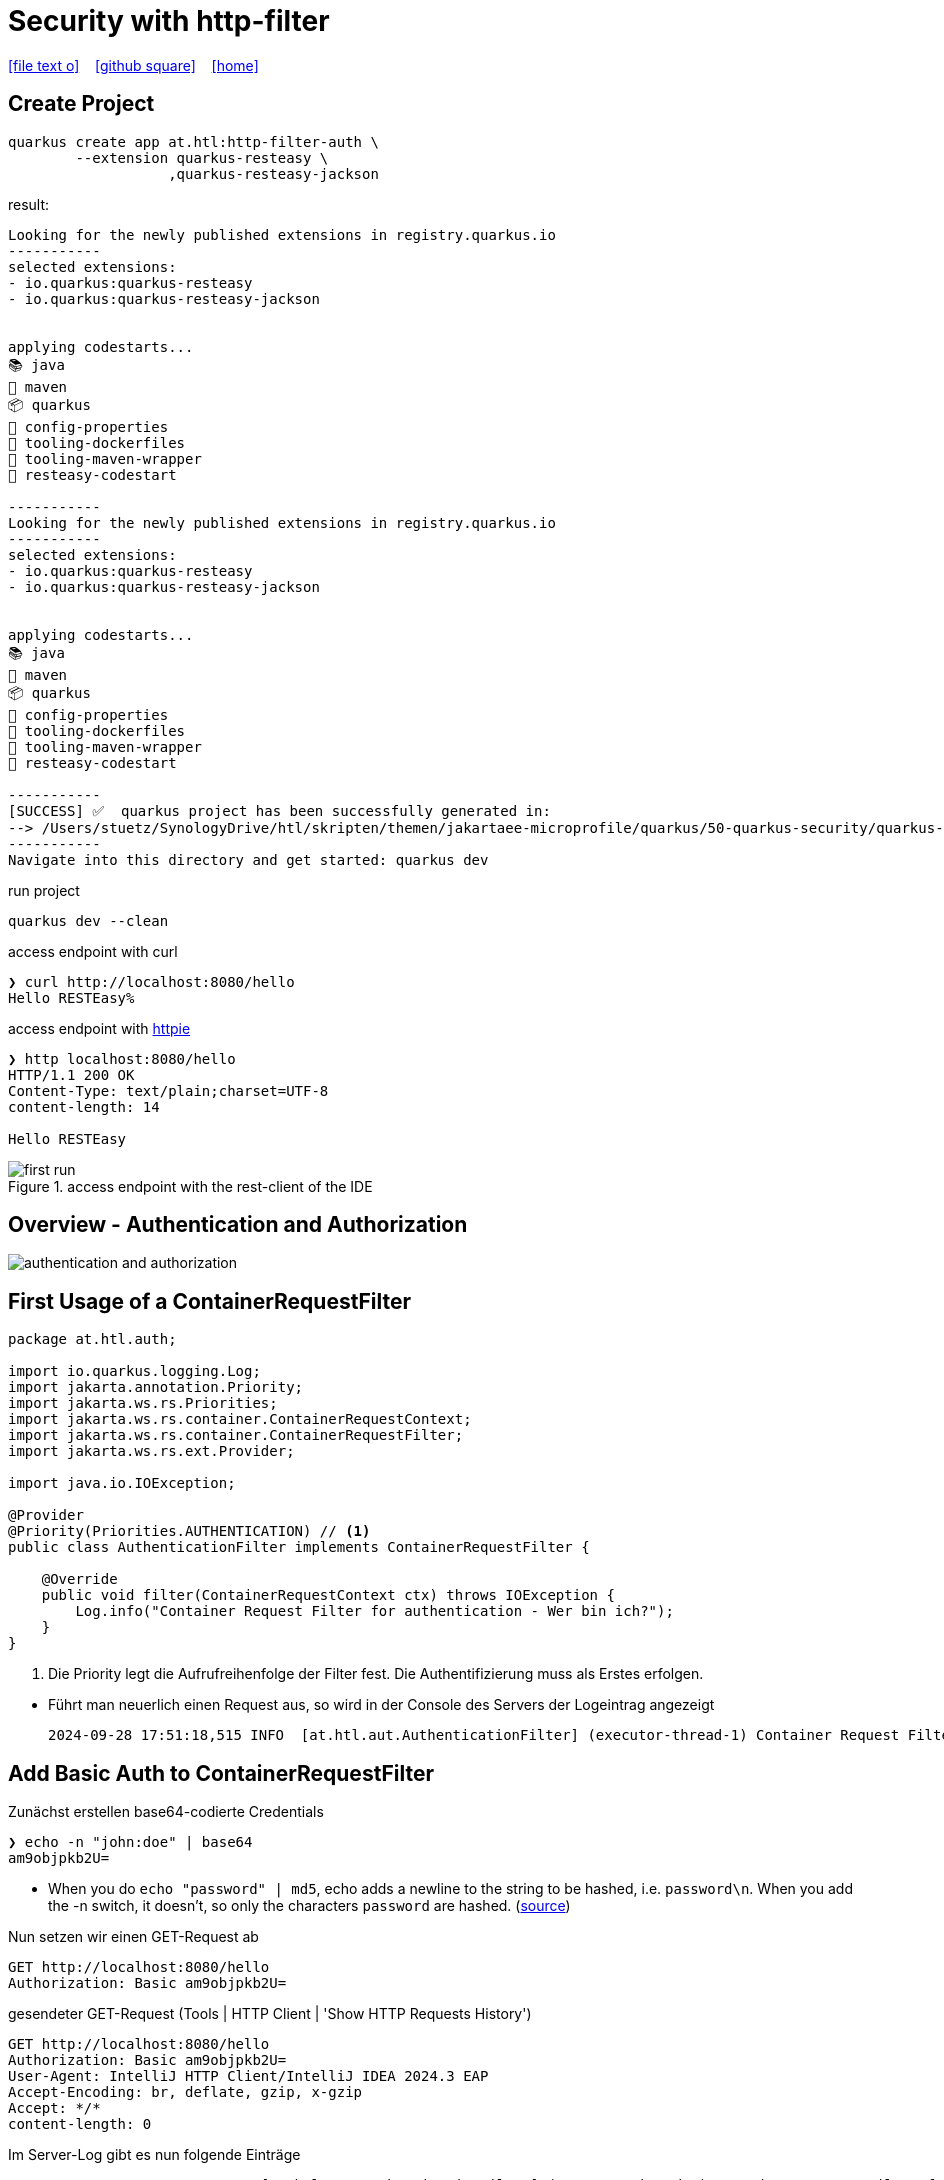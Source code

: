 = Security with http-filter
ifndef::sourcedir-code[:sourcedir-code: ../labs/openid-connect-policies/src/main/java/at/htl]
ifndef::sourcedir-test[:sourcedir-test: ../labs/openid-connect-policies/src/test/java/at/htl]
ifndef::imagesdir[:imagesdir: images]


icon:file-text-o[link=https://raw.githubusercontent.com/htl-leonding-college/quarkus-security-lecture-notes/master/asciidocs/{docname}.adoc] ‏ ‏ ‎
icon:github-square[link=https://github.com/htl-leonding-college/quarkus-security-lecture-notes] ‏ ‏ ‎
icon:home[link=https://htl-leonding.github.io/]

== Create Project

[source,shell]
----
quarkus create app at.htl:http-filter-auth \
        --extension quarkus-resteasy \
                   ,quarkus-resteasy-jackson
----

result:
----
Looking for the newly published extensions in registry.quarkus.io
-----------
selected extensions:
- io.quarkus:quarkus-resteasy
- io.quarkus:quarkus-resteasy-jackson


applying codestarts...
📚 java
🔨 maven
📦 quarkus
📝 config-properties
🔧 tooling-dockerfiles
🔧 tooling-maven-wrapper
🚀 resteasy-codestart

-----------
Looking for the newly published extensions in registry.quarkus.io
-----------
selected extensions:
- io.quarkus:quarkus-resteasy
- io.quarkus:quarkus-resteasy-jackson


applying codestarts...
📚 java
🔨 maven
📦 quarkus
📝 config-properties
🔧 tooling-dockerfiles
🔧 tooling-maven-wrapper
🚀 resteasy-codestart

-----------
[SUCCESS] ✅  quarkus project has been successfully generated in:
--> /Users/stuetz/SynologyDrive/htl/skripten/themen/jakartaee-microprofile/quarkus/50-quarkus-security/quarkus-security-lecture-notes/labs/auth
-----------
Navigate into this directory and get started: quarkus dev
----

.run project
----
quarkus dev --clean
----

.access endpoint with curl
----
❯ curl http://localhost:8080/hello
Hello RESTEasy%
----

.access endpoint with https://httpie.io/docs/cli/usage[httpie^]
----
❯ http localhost:8080/hello
HTTP/1.1 200 OK
Content-Type: text/plain;charset=UTF-8
content-length: 14

Hello RESTEasy
----

.access endpoint with the rest-client of the IDE
image::first-run.png[]

== Overview - Authentication and Authorization

image::authentication-and-authorization.png[]




== First Usage of a ContainerRequestFilter

[source,java]
----
package at.htl.auth;

import io.quarkus.logging.Log;
import jakarta.annotation.Priority;
import jakarta.ws.rs.Priorities;
import jakarta.ws.rs.container.ContainerRequestContext;
import jakarta.ws.rs.container.ContainerRequestFilter;
import jakarta.ws.rs.ext.Provider;

import java.io.IOException;

@Provider
@Priority(Priorities.AUTHENTICATION) // <.>
public class AuthenticationFilter implements ContainerRequestFilter {

    @Override
    public void filter(ContainerRequestContext ctx) throws IOException {
        Log.info("Container Request Filter for authentication - Wer bin ich?");
    }
}
----

<.> Die Priority legt die Aufrufreihenfolge der Filter fest. Die Authentifizierung muss als Erstes erfolgen.

//--

* Führt man neuerlich einen Request aus, so wird in der Console des Servers der Logeintrag angezeigt
+
----
2024-09-28 17:51:18,515 INFO  [at.htl.aut.AuthenticationFilter] (executor-thread-1) Container Request Filter for authentication - Wer bin ich?
----

== Add Basic Auth to ContainerRequestFilter

.Zunächst erstellen base64-codierte Credentials
----
❯ echo -n "john:doe" | base64
am9objpkb2U=
----

* When you do `echo "password" | md5`, echo adds a newline to the string to be hashed, i.e. `password\n`. When you add the -n switch, it doesn't, so only the characters `password` are hashed. (https://stackoverflow.com/a/30762067[source^])

.Nun setzen wir einen GET-Request ab
[source,httprequest]
----
GET http://localhost:8080/hello
Authorization: Basic am9objpkb2U=
----

.gesendeter GET-Request (Tools | HTTP Client | 'Show HTTP Requests History')
----
GET http://localhost:8080/hello
Authorization: Basic am9objpkb2U=
User-Agent: IntelliJ HTTP Client/IntelliJ IDEA 2024.3 EAP
Accept-Encoding: br, deflate, gzip, x-gzip
Accept: */*
content-length: 0
----


.Im Server-Log gibt es nun folgende Einträge
----
2024-09-28 18:16:37,704 INFO  [at.htl.aut.AuthenticationFilter] (executor-thread-1) Container Request Filter for authentication - Wer bin ich?
2024-09-28 18:16:37,705 INFO  [at.htl.aut.AuthenticationFilter] (executor-thread-1) Authorization=Basic am9objpkb2U=
----

=== Decodieren der Credentials

[source,java]
----
package at.htl.auth;

import io.quarkus.logging.Log;
import jakarta.enterprise.context.ApplicationScoped;
import java.util.Base64;
import java.util.regex.Pattern;

@ApplicationScoped
public class Base64AuthenticationParser {
    private static final Pattern BASIC_AUTH_PATTERN = Pattern.compile("Basic (.*)");

    public static record Credentials(String username, String password) {}

    public Credentials parseAuthenticationHeader(String header) {
        if (header == null) {
            return null;
        }

        var matcher = BASIC_AUTH_PATTERN.matcher(header);
        if (!matcher.find()) {
            return null;
        }

        var encodedCredentials = matcher.group(1);
        var decodedCredentials = new String(Base64.getDecoder().decode(encodedCredentials));
        Log.info(decodedCredentials);

        var usernameAndPassword = decodedCredentials.split(":");
        return new Credentials(usernameAndPassword[0], usernameAndPassword[1]);
    }
}
----

[source,java]
----
package at.htl.auth;

import io.quarkus.logging.Log;
import jakarta.annotation.Priority;
import jakarta.annotation.security.PermitAll;
import jakarta.inject.Inject;
import jakarta.ws.rs.Priorities;
import jakarta.ws.rs.container.ContainerRequestContext;
import jakarta.ws.rs.container.ContainerRequestFilter;
import jakarta.ws.rs.container.ResourceInfo;
import jakarta.ws.rs.core.Context;
import jakarta.ws.rs.core.Response;
import jakarta.ws.rs.ext.Provider;

import java.io.IOException;

@Provider
@Priority(Priorities.AUTHENTICATION)
public class AuthenticationFilter implements ContainerRequestFilter {

    @Inject
    Base64AuthenticationParser base64AuthenticationParser;

    @Context
    ResourceInfo resourceInfo;


    public static final String CREDENTIALS = AuthenticationFilter.class.getSimpleName() + "_CREDENTIALS";

    @Override
    public void filter(ContainerRequestContext ctx) throws IOException {

        var annotation = resourceInfo
                .getResourceClass()
                .getAnnotation(PermitAll.class);

        Log.info("Container Request Filter for authentication - Wer bin ich?");
        Log.info("Authorization=" + ctx.getHeaderString("Authorization"));

        var credentials = base64AuthenticationParser
                .parseAuthenticationHeader(
                        ctx.getHeaderString("Authorization")
                );
        if (credentials != null) {

            Log.infof("credentials.username=%s, credentials.password=%s"
                    , credentials.username()
                    , credentials.password()
            );
            ctx.setProperty(CREDENTIALS, credentials);
        } else {
            ctx.abortWith(Response.status(Response.Status.UNAUTHORIZED).build());
        }
    }
}
----

.GET-Request mit Credentials
[source,httprequest,highlight=2]
----
GET http://localhost:8080/hello
Authorization: Basic am9objpkb2U=
----

.Response
----
HTTP/1.1 200 OK
Content-Type: text/plain;charset=UTF-8
content-length: 14

Hello RESTEasy
----

.Im Server-Log gibt es nun folgende Einträge
----
2024-09-28 20:40:29,403 INFO  [at.htl.aut.AuthenticationFilter] (executor-thread-1) Container Request Filter for authentication - Wer bin ich?
2024-09-28 20:40:29,403 INFO  [at.htl.aut.AuthenticationFilter] (executor-thread-1) Authorization=Basic am9objpkb2U=
2024-09-28 20:40:29,404 INFO  [at.htl.aut.Base64AuthenticationParser] (executor-thread-1) john:doe
2024-09-28 20:40:29,405 INFO  [at.htl.aut.AuthenticationFilter] (executor-thread-1) credentials.username=john, credentials.password=doe
----

.GET-Request ohne Credentials
----
GET http://localhost:8080/hello
----

.Response
----
HTTP/1.1 401 Unauthorized
content-length: 0

<Response body is empty>
----

.Im Server-Log gibt es nun folgende Einträge
----
2024-09-29 06:16:03,656 INFO  [at.htl.aut.AuthenticationFilter] (executor-thread-1) Container Request Filter for authentication - Wer bin ich?
2024-09-29 06:16:03,659 INFO  [at.htl.aut.AuthenticationFilter] (executor-thread-1) Authorization=null
----







































== Sources

* https://solocoding.dev/blog/eng_quarkus_intercept_requests[solocoding - Intercepting HTTP Requests in Quarkus, 21/07^]

* https://blog.payara.fish/intercepting-rest-requests-with-jakarta-rest-request-filters[Intercepting REST Requests With Jakarta REST Request Filters^]

* https://medium.com/@sachinisiriwardene/jax-rs-filters-a-convenient-way-to-access-incoming-and-outgoing-requests-cd7a20b55302[JAX RS Filters : A convenient way to access incoming and outgoing requests (2019/09)^]





